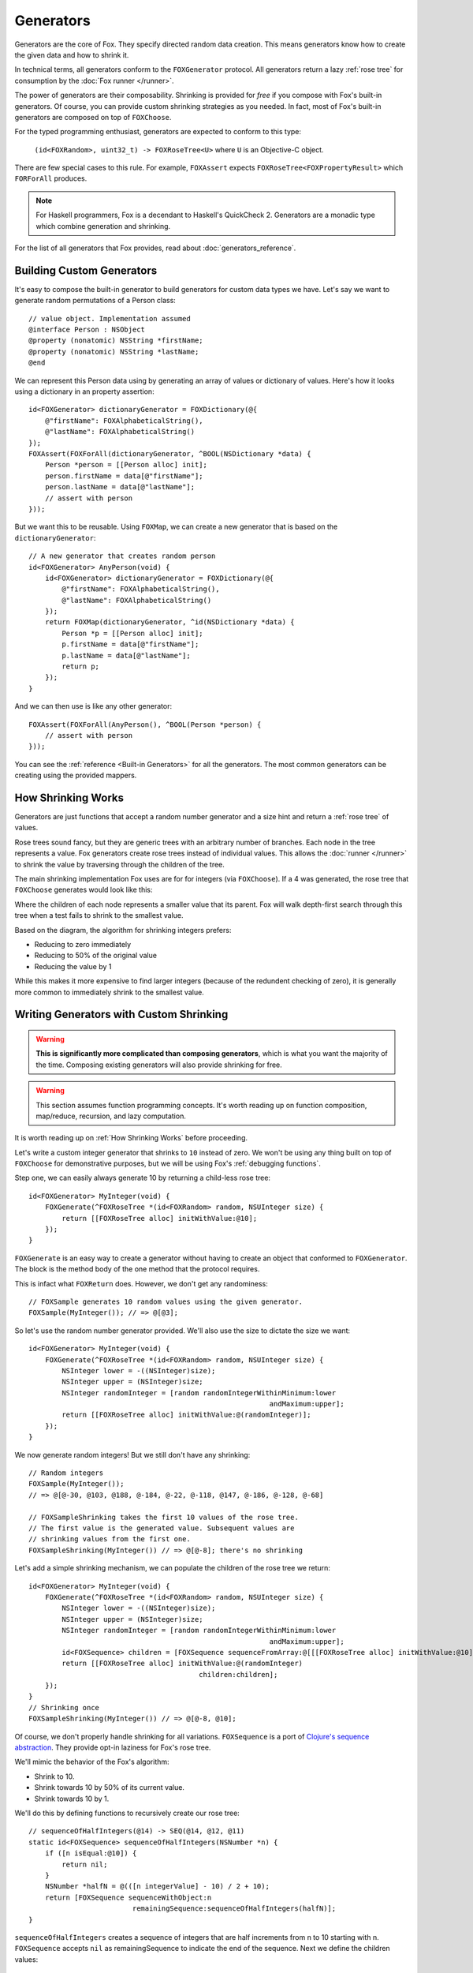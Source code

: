 .. highlight:: objective-c
.. _Generator:
.. _Generators:

==========
Generators
==========

Generators are the core of Fox. They specify directed random data creation.
This means generators know how to create the given data and how to shrink it.

In technical terms, all generators conform to the ``FOXGenerator`` protocol.
All generators return a lazy :ref:`rose tree` for consumption by the :doc:`Fox
runner </runner>`.

The power of generators are their composability. Shrinking is provided for
*free* if you compose with Fox's built-in generators. Of course, you can
provide custom shrinking strategies as you needed. In fact, most of Fox's
built-in generators are composed on top of ``FOXChoose``.

For the typed programming enthusiast, generators are expected to conform to
this type:

    ``(id<FOXRandom>, uint32_t) -> FOXRoseTree<U>`` where ``U`` is an
    Objective-C object.

There are few special cases to this rule. For example, ``FOXAssert`` expects
``FOXRoseTree<FOXPropertyResult>`` which ``FORForAll`` produces.

.. note::
    For Haskell programmers, Fox is a decendant to Haskell's QuickCheck 2.
    Generators are a monadic type which combine generation and shrinking.

For the list of all generators that Fox provides, read about
:doc:`generators_reference`.

.. _Building Custom Generators:

Building Custom Generators
==========================

It's easy to compose the built-in generator to build generators for custom data
types we have. Let's say we want to generate random permutations of a Person
class::

    // value object. Implementation assumed
    @interface Person : NSObject
    @property (nonatomic) NSString *firstName;
    @property (nonatomic) NSString *lastName;
    @end

We can represent this Person data using by generating an array of values or
dictionary of values. Here's how it looks using a dictionary in an property
assertion::

    id<FOXGenerator> dictionaryGenerator = FOXDictionary(@{
        @"firstName": FOXAlphabeticalString(),
        @"lastName": FOXAlphabeticalString()
    });
    FOXAssert(FOXForAll(dictionaryGenerator, ^BOOL(NSDictionary *data) {
        Person *person = [[Person alloc] init];
        person.firstName = data[@"firstName"];
        person.lastName = data[@"lastName"];
        // assert with person
    }));

But we want this to be reusable. Using ``FOXMap``, we can create a new
generator that is based on the ``dictionaryGenerator``::

    // A new generator that creates random person
    id<FOXGenerator> AnyPerson(void) {
        id<FOXGenerator> dictionaryGenerator = FOXDictionary(@{
            @"firstName": FOXAlphabeticalString(),
            @"lastName": FOXAlphabeticalString()
        });
        return FOXMap(dictionaryGenerator, ^id(NSDictionary *data) {
            Person *p = [[Person alloc] init];
            p.firstName = data[@"firstName"];
            p.lastName = data[@"lastName"];
            return p;
        });
    }

And we can then use is like any other generator::

    FOXAssert(FOXForAll(AnyPerson(), ^BOOL(Person *person) {
        // assert with person
    }));

You can see the :ref:`reference <Built-in Generators>` for all the generators.
The most common generators can be creating using the provided mappers.

.. _How Shrinking Works:

How Shrinking Works
===================

Generators are just functions that accept a random number generator and a size
hint and return a :ref:`rose tree` of values.

Rose trees sound fancy, but they are generic trees with an arbitrary number of
branches. Each node in the tree represents a value. Fox generators create rose
trees instead of individual values. This allows the :doc:`runner </runner>` to
shrink the value by traversing through the children of the tree.

The main shrinking implementation Fox uses are for for integers (via
``FOXChoose``). If a 4 was generated, the rose tree that ``FOXChoose``
generates would look like this:

.. image:: images/rose-tree-4.png

Where the children of each node represents a smaller value that its parent. Fox
will walk depth-first search through this tree when a test fails to shrink to
the smallest value.

Based on the diagram, the algorithm for shrinking integers prefers:

- Reducing to zero immediately
- Reducing to 50% of the original value
- Reducing the value by 1

While this makes it more expensive to find larger integers (because of the
redundent checking of zero), it is generally more common to immediately shrink
to the smallest value.

.. _Building Generators with Custom Shrinking:

Writing Generators with Custom Shrinking
========================================

.. warning::
    **This is significantly more complicated than composing generators**, which
    is what you want the majority of the time. Composing existing generators
    will also provide shrinking for free.

.. warning::
    This section assumes function programming concepts. It's worth reading up
    on function composition, map/reduce, recursion, and lazy computation.

It is worth reading up on :ref:`How Shrinking Works` before proceeding.

Let's write a custom integer generator that shrinks to ``10`` instead of zero.
We won't be using any thing built on top of ``FOXChoose`` for demonstrative
purposes, but we will be using Fox's :ref:`debugging functions`.

Step one, we can easily always generate 10 by returning a child-less rose tree::

    id<FOXGenerator> MyInteger(void) {
        FOXGenerate(^FOXRoseTree *(id<FOXRandom> random, NSUInteger size) {
            return [[FOXRoseTree alloc] initWithValue:@10];
        });
    }

``FOXGenerate`` is an easy way to create a generator without having to create
an object that conformed to ``FOXGenerator``. The block is the method body of
the one method that the protocol requires.

This is infact what ``FOXReturn`` does. However, we don't get any
randominess::

    // FOXSample generates 10 random values using the given generator.
    FOXSample(MyInteger()); // => @[@3];

So let's use the random number generator provided. We'll also use the size to
dictate the size we want::

    id<FOXGenerator> MyInteger(void) {
        FOXGenerate(^FOXRoseTree *(id<FOXRandom> random, NSUInteger size) {
            NSInteger lower = -((NSInteger)size);
            NSInteger upper = (NSInteger)size;
            NSInteger randomInteger = [random randomIntegerWithinMinimum:lower
                                                              andMaximum:upper];
            return [[FOXRoseTree alloc] initWithValue:@(randomInteger)];
        });
    }

We now generate random integers! But we still don't have any shrinking::

    // Random integers
    FOXSample(MyInteger());
    // => @[@-30, @103, @188, @-184, @-22, @-118, @147, @-186, @-128, @-68]

    // FOXSampleShrinking takes the first 10 values of the rose tree.
    // The first value is the generated value. Subsequent values are
    // shrinking values from the first one.
    FOXSampleShrinking(MyInteger()) // => @[@-8]; there's no shrinking

Let's add a simple shrinking mechanism, we can populate the children of the
rose tree we return::

    id<FOXGenerator> MyInteger(void) {
        FOXGenerate(^FOXRoseTree *(id<FOXRandom> random, NSUInteger size) {
            NSInteger lower = -((NSInteger)size);
            NSInteger upper = (NSInteger)size;
            NSInteger randomInteger = [random randomIntegerWithinMinimum:lower
                                                              andMaximum:upper];
            id<FOXSequence> children = [FOXSequence sequenceFromArray:@[[[FOXRoseTree alloc] initWithValue:@10]]];
            return [[FOXRoseTree alloc] initWithValue:@(randomInteger)
                                             children:children];
        });
    }
    // Shrinking once
    FOXSampleShrinking(MyInteger()) // => @[@-8, @10];

Of course, we don't properly handle shrinking for all variations.
``FOXSequence`` is a port of `Clojure's sequence abstraction`_. They provide
opt-in laziness for Fox's rose tree.

.. _Clojure's sequence abstraction: http://clojure.org/sequences

We'll mimic the behavior of the Fox's algorithm:

- Shrink to 10.
- Shrink towards 10 by 50% of its current value.
- Shrink towards 10 by 1.

We'll do this by defining functions to recursively create our rose tree::

    // sequenceOfHalfIntegers(@14) -> SEQ(@14, @12, @11)
    static id<FOXSequence> sequenceOfHalfIntegers(NSNumber *n) {
        if ([n isEqual:@10]) {
            return nil;
        }
        NSNumber *halfN = @(([n integerValue] - 10) / 2 + 10);
        return [FOXSequence sequenceWithObject:n
                             remainingSequence:sequenceOfHalfIntegers(halfN)];
    }

``sequenceOfHalfIntegers`` creates a sequence of integers that are half
increments from n to 10 starting with n. ``FOXSequence`` accepts ``nil`` as
remainingSequence to indicate the end of the sequence. Next we define the
children values::

    // eg - sequenceOfSmallerIntegers(@14) -> SEQ(@10, @12, @13)
    static id<FOXSequence> sequenceOfSmallerIntegers(NSNumber *n) {
        if ([n isEqual:@10]) {
            return nil;
        }
        return [sequenceOfHalfIntegers(n) sequenceByMapping:^id(NSNumber *m) {
            return @([n integerValue] - ([m integerValue] - 10));
        }];
    }

``sequenceOfSmallerIntegers`` creates a lazy sequence of values smaller than n
and equal to or larger than 10. The default is (n - each half number difference
to 10). A nil sequence is equal to an empty sequence. Finally, we need to
convert this sequence into a rose tree::

    static FOXRoseTree *roseTreeWithInteger(NSNumber *n) {
        id<FOXSequence> smallerIntegers = sequenceOfSmallerIntegers(n);
        id<FOXSequence> children = [smallerIntegers sequenceByMapping:^id(NSNumber *smallerInteger) {
            return roseTreeWithInteger(smallerInteger);
        }];
        return [[FOXRoseTree alloc] initWithValue:n children:children];
    }

``sequenceOfSmallerIntegers`` creates a rose tree for a given number. The
children are values from ``sequenceOfSmallerIntegers(n)``. The rose tree is
recursively generated until ``sequenceOfSmallerIntegers`` returns an empty
sequence (if the number is 14). Finally, we wire everything together in our
generator::

    id<FOXGenerator> MyInteger(void) {
        FOXGenerate(^FOXRoseTree *(id<FOXRandom> random, NSUInteger size) {
            NSInteger lower = -((NSInteger)size);
            NSInteger upper = (NSInteger)size;
            NSInteger randomInteger = [random randomIntegerWithinMinimum:lower
                                                              andMaximum:upper];
            return roseTreeWithInteger(@(randomInteger));
        });
    }

Conceptually, our data pipeline looks like this:

.. image:: images/shrink-pipeline.png

Now we can generate values that shrink to 10! Obviously this can be applied to
more interesting shrinking strategies.

